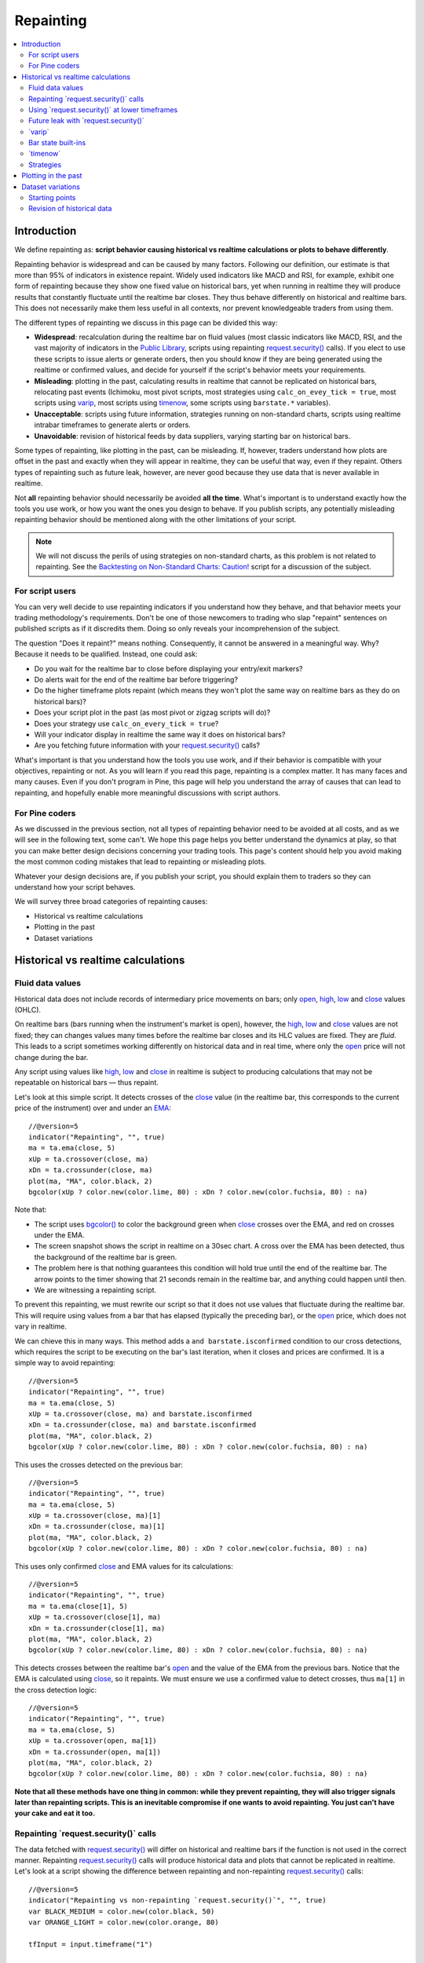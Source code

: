 .. _PageRepainting:

Repainting
==========

.. contents:: :local:
    :depth: 2



Introduction
------------

We define repainting as: **script behavior causing historical vs realtime calculations or plots to behave differently**.

Repainting behavior is widespread and can be caused by many factors. 
Following our definition, our estimate is that more than 95% of indicators in existence repaint. 
Widely used indicators like MACD and RSI, for example, 
exhibit one form of repainting because they show one fixed value on historical bars,
yet when running in realtime they will produce results that constantly fluctuate until the realtime bar closes. 
They thus behave differently on historical and realtime bars. 
This does not necessarily make them less useful in all contexts, nor prevent knowledgeable traders from using them.

The different types of repainting we discuss in this page can be divided this way:

- **Widespread**: recalculation during the realtime bar on fluid values
  (most classic indicators like MACD, RSI, and the vast majority of indicators in the `Public Library <https://www.tradingview.com/scripts/>`__,
  scripts using repainting `request.security() <https://www.tradingview.com/pine-script-reference/v5/#fun_request{dot}security>`__ calls). 
  If you elect to use these scripts to issue alerts or generate orders, 
  then you should know if they are being generated using the realtime or confirmed values,
  and decide for yourself if the script's behavior meets your requirements.
- **Misleading**: plotting in the past, calculating results in realtime that cannot be replicated on historical bars, relocating past events 
  (Ichimoku, most pivot scripts, most strategies using ``calc_on_evey_tick = true``, 
  most scripts using `varip <https://www.tradingview.com/pine-script-reference/v5/#op_varip>`__,
  most scripts using `timenow <https://www.tradingview.com/pine-script-reference/v5/#op_timenow>`__,
  some scripts using ``barstate.*`` variables).
- **Unacceptable**: scripts using future information, strategies running on non-standard charts, 
  scripts using realtime intrabar timeframes to generate alerts or orders.
- **Unavoidable**: revision of historical feeds by data suppliers, varying starting bar on historical bars.

Some types of repainting, like plotting in the past, can be misleading. 
If, however, traders understand how plots are offset in the past and exactly when they will appear in realtime, they can be useful that way, even if they repaint.
Others types of repainting such as future leak, however, are never good because they use data that is never available in realtime. 

Not **all** repainting behavior should necessarily be avoided **all the time**.
What's important is to understand exactly how the tools you use work, or how you want the ones you design to behave.
If you publish scripts, any potentially misleading repainting behavior should be mentioned along with the other limitations of your script.

.. note:: We will not discuss the perils of using strategies on non-standard charts,
   as this problem is not related to repainting.
   See the `Backtesting on Non-Standard Charts: Caution! <https://www.tradingview.com/script/q9laJNG9-Backtesting-on-Non-Standard-Charts-Caution-PineCoders-FAQ/>`__
   script for a discussion of the subject.



For script users
^^^^^^^^^^^^^^^^

You can very well decide to use repainting indicators if you understand how they behave, 
and that behavior meets your trading methodology's requirements.
Don't be one of those newcomers to trading who slap "repaint" sentences on published scripts as if it discredits them.
Doing so only reveals your incomprehension of the subject.

The question "Does it repaint?" means nothing.
Consequently, it cannot be answered in a meaningful way.
Why? Because it needs to be qualified. Instead, one could ask:

- Do you wait for the realtime bar to close before displaying your entry/exit markers?
- Do alerts wait for the end of the realtime bar before triggering?
- Do the higher timeframe plots repaint (which means they won't plot the same way on realtime bars as they do on historical bars)?
- Does your script plot in the past (as most pivot or zigzag scripts will do)?
- Does your strategy use ``calc_on_every_tick = true``?
- Will your indicator display in realtime the same way it does on historical bars?
- Are you fetching future information with your `request.security() <https://www.tradingview.com/pine-script-reference/v5/#fun_request{dot}security>`__ calls?

What's important is that you understand how the tools you use work, 
and if their behavior is compatible with your objectives, repainting or not.
As you will learn if you read this page, repainting is a complex matter. 
It has many faces and many causes. Even if you don't program in Pine,
this page will help you understand the array of causes that can lead to repainting,
and hopefully enable more meaningful discussions with script authors.



For Pine coders
^^^^^^^^^^^^^^^

As we discussed in the previous section, not all types of repainting behavior need to be avoided at all costs,
and as we will see in the following text, some can't.
We hope this page helps you better understand the dynamics at play, so that you can make better design decisions concerning your trading tools.
This page's content should help you avoid making the most common coding mistakes that lead to repainting or misleading plots.

Whatever your design decisions are, if you publish your script, you should explain them to traders so they can understand how your script behaves.

We will survey three broad categories of repainting causes:

- Historical vs realtime calculations
- Plotting in the past
- Dataset variations



Historical vs realtime calculations
-----------------------------------



Fluid data values
^^^^^^^^^^^^^^^^^

Historical data does not include records of intermediary price movements on bars; only
`open <https://www.tradingview.com/pine-script-reference/v5/#var_open>`__,
`high <https://www.tradingview.com/pine-script-reference/v5/#var_high>`__,
`low <https://www.tradingview.com/pine-script-reference/v5/#var_low>`__ and
`close <https://www.tradingview.com/pine-script-reference/v5/#var_close>`__ values (OHLC).

On realtime bars (bars running when the instrument's market is open), however, the
`high <https://www.tradingview.com/pine-script-reference/v5/#var_high>`__,
`low <https://www.tradingview.com/pine-script-reference/v5/#var_low>`__ and
`close <https://www.tradingview.com/pine-script-reference/v5/#var_close>`__ values are not fixed;
they can changes values many times before the realtime bar closes and its HLC values are fixed. They are *fluid*.
This leads to a script sometimes working differently on historical data and in real time, 
where only the `open <https://www.tradingview.com/pine-script-reference/v5/#var_open>`__ price will not change during the bar.

Any script using values like 
`high <https://www.tradingview.com/pine-script-reference/v5/#var_high>`__,
`low <https://www.tradingview.com/pine-script-reference/v5/#var_low>`__ and
`close <https://www.tradingview.com/pine-script-reference/v5/#var_close>`__ 
in realtime is subject to producing calculations that may not be repeatable on historical bars — thus repaint.

Let's look at this simple script. It detects crosses of the
`close <https://www.tradingview.com/pine-script-reference/v5/#var_close>`__ value
(in the realtime bar, this corresponds to the current price of the instrument) 
over and under an `EMA <https://www.tradingview.com/u/?solution=43000592270#>`__::

    //@version=5
    indicator("Repainting", "", true)
    ma = ta.ema(close, 5)
    xUp = ta.crossover(close, ma)
    xDn = ta.crossunder(close, ma)
    plot(ma, "MA", color.black, 2)
    bgcolor(xUp ? color.new(color.lime, 80) : xDn ? color.new(color.fuchsia, 80) : na)

.. image:: images/Repainting-01.png

Note that:

- The script uses `bgcolor() <https://www.tradingview.com/pine-script-reference/v5/#fun_bgcolor>`__
  to color the background green when `close <https://www.tradingview.com/pine-script-reference/v5/#var_close>`__
  crosses over the EMA, and red on crosses under the EMA.
- The screen snapshot shows the script in realtime on a 30sec chart.
  A cross over the EMA has been detected, thus the background of the realtime bar is green.
- The problem here is that nothing guarantees this condition will hold true until the
  end of the realtime bar. The arrow points to the timer showing that 21 seconds remain in the realtime bar,
  and anything could happen until then.
- We are witnessing a repainting script.
  
To prevent this repainting, we must rewrite our script so that it does not use values that fluctuate
during the realtime bar. This will require using values from a bar that has elapsed
(typically the preceding bar), or the `open <https://www.tradingview.com/pine-script-reference/v5/#var_open>`__
price, which does not vary in realtime.

We can chieve this in many ways. This method adds a ``and barstate.isconfirmed`` 
condition to our cross detections, which requires the script to be executing on the bar's last iteration, 
when it closes and prices are confirmed. It is a simple way to avoid repainting::

    //@version=5
    indicator("Repainting", "", true)
    ma = ta.ema(close, 5)
    xUp = ta.crossover(close, ma) and barstate.isconfirmed
    xDn = ta.crossunder(close, ma) and barstate.isconfirmed
    plot(ma, "MA", color.black, 2)
    bgcolor(xUp ? color.new(color.lime, 80) : xDn ? color.new(color.fuchsia, 80) : na)

This uses the crosses detected on the previous bar::

    //@version=5
    indicator("Repainting", "", true)
    ma = ta.ema(close, 5)
    xUp = ta.crossover(close, ma)[1]
    xDn = ta.crossunder(close, ma)[1]
    plot(ma, "MA", color.black, 2)
    bgcolor(xUp ? color.new(color.lime, 80) : xDn ? color.new(color.fuchsia, 80) : na)

This uses only confirmed `close <https://www.tradingview.com/pine-script-reference/v5/#var_close>`__
and EMA values for its calculations::

    //@version=5
    indicator("Repainting", "", true)
    ma = ta.ema(close[1], 5)
    xUp = ta.crossover(close[1], ma)
    xDn = ta.crossunder(close[1], ma)
    plot(ma, "MA", color.black, 2)
    bgcolor(xUp ? color.new(color.lime, 80) : xDn ? color.new(color.fuchsia, 80) : na)

This detects crosses between the realtime bar's `open <https://www.tradingview.com/pine-script-reference/v5/#var_open>`__
and the value of the EMA from the previous bars. Notice that the EMA is calculated using 
`close <https://www.tradingview.com/pine-script-reference/v5/#var_close>`__, 
so it repaints. We must ensure we use a confirmed value to detect crosses, thus ``ma[1]``
in the cross detection logic::

    //@version=5
    indicator("Repainting", "", true)
    ma = ta.ema(close, 5)
    xUp = ta.crossover(open, ma[1])
    xDn = ta.crossunder(open, ma[1])
    plot(ma, "MA", color.black, 2)
    bgcolor(xUp ? color.new(color.lime, 80) : xDn ? color.new(color.fuchsia, 80) : na)

**Note that all these methods have one thing in common: while they prevent repainting, 
they will also trigger signals later than repainting scripts. 
This is an inevitable compromise if one wants to avoid repainting.
You just can't have your cake and eat it too.**



Repainting \`request.security()\` calls
^^^^^^^^^^^^^^^^^^^^^^^^^^^^^^^^^^^^^^^

The data fetched with `request.security() <https://www.tradingview.com/pine-script-reference/v5/#fun_request{dot}security>`__ 
will differ on historical and realtime bars if the function is not used in the correct manner.
Repainting `request.security() <https://www.tradingview.com/pine-script-reference/v5/#fun_request{dot}security>`__
calls will produce historical data and plots that cannot be replicated in realtime.
Let's look at a script showing the difference between repainting and non-repainting
`request.security() <https://www.tradingview.com/pine-script-reference/v5/#fun_request{dot}security>`__ calls::

    //@version=5
    indicator("Repainting vs non-repainting `request.security()`", "", true)
    var BLACK_MEDIUM = color.new(color.black, 50)
    var ORANGE_LIGHT = color.new(color.orange, 80)
    
    tfInput = input.timeframe("1")
    
    repaintingClose = request.security(syminfo.tickerid, tfInput, close)
    plot(repaintingClose, "Repainting close", BLACK_MEDIUM, 8)
    
    indexHighTF = barstate.isrealtime ? 1 : 0
    indexCurrTF = barstate.isrealtime ? 0 : 1
    nonRepaintingClose = request.security(syminfo.tickerid, tfInput, close[indexHighTF])[indexCurrTF]
    plot(nonRepaintingClose, "Non-repainting close", color.fuchsia, 3)
    
    if ta.change(time(tfInput))
        label.new(bar_index, na, "↻", yloc = yloc.abovebar, style = label.style_none, textcolor = color.black, size = size.large)
    bgcolor(barstate.isrealtime ? ORANGE_LIGHT : na)

This is what its output looks like on a 5sec chart that has been running the script for a few minutes:

.. image:: images/Repainting-RepaintingRequestSecurityCalls-01.png

Note that:

- The orange background identifies the realtime bar, and elapsed realtime bars.
- A black curved arrow indicates when a new higher timeframe comes in.
- The thick gray line shows the repainting `request.security() <https://www.tradingview.com/pine-script-reference/v5/#fun_request{dot}security>`__ call
  used to initialize ``repaintingClose``.
- The fuchsia line shows the non-repainting `request.security() <https://www.tradingview.com/pine-script-reference/v5/#fun_request{dot}security>`__ call
  used to initialize ``nonRepaintingClose``.
- The behavior of the repainting line is completely different on historical bars and in realtime. On historical bars,
  it shows the new value of a completed timeframe on the `close <https://www.tradingview.com/pine-script-reference/v5/#var_close>`__
  of the bar where it completes. It then stays stable until another timeframe completes. The problem is that in realtime,
  it follows the **current** `close <https://www.tradingview.com/pine-script-reference/v5/#var_close>`__ price,
  so it moves all the time and changes on each bar.
- The behavior of the non-repainting fuchsia line, in contrast, behaves exactly the same way on historical bars and in realtime.
  It updates on the bar following the completion of the higher timeframe, and doesn't move until the bar after another higher timeframe completes.
  It is more reliable and does not mislead script users. Note that while new higher timeframe data comes in at the `close <https://www.tradingview.com/pine-script-reference/v5/#var_close>`__
  of historical bars, it will be available on the `open <https://www.tradingview.com/pine-script-reference/v5/#var_open>`__
  of the same bar in realtime.

This script shows a ``nonRepaintingSecurity()`` function that can be used to do the same as our non-repainting code in the previous example::

    //@version=5
    indicator("Non-repainting `nonRepaintingSecurity()`", "", true)
    
    tfInput = input.timeframe("1")
    
    nonRepaintingSecurity(sym, tf, src) =>
        request.security(sym, tf, close[barstate.isrealtime ? 1 : 0])[barstate.isrealtime ? 0 : 1]
    
    nonRepaintingClose = nonRepaintingSecurity(syminfo.tickerid, "1", close)
    plot(nonRepaintingClose, "Non-repainting close", color.fuchsia, 3)

Another way to produce non-repainting higher timeframe data is this,
which uses an offset of ``[1]`` on the series, and ``lookahead``::

    nonRepaintingSecurityAlternate(sym, tf, src) =>
        request.security(sym, tf, src[1], lookahead = barmerge.lookahead_on)

It will produce the same non-repainting behavior as ``nonRepaintingSecurity()``.
Note that the ``[1]`` offset to the series and the use of ``lookahead = barmerge.lookahead_on`` are interdependent.
One **cannot** be removed without compromising the functionality of the function.
Also note that occasional one-bar variations between when the ``nonRepaintingSecurity()`` and ``nonRepaintingSecurityAlternate()``
values come in on historical bars are to be expected.



Using \`request.security()\` at lower timeframes
^^^^^^^^^^^^^^^^^^^^^^^^^^^^^^^^^^^^^^^^^^^^^^^^

Some scripts use `request.security() <https://www.tradingview.com/pine-script-reference/v5/#fun_request{dot}security>`__ 
to request data from a timeframe **lower** than the chart's timeframe.
This can be useful when functions specifically designed to handle intrabars at lower timeframes are sent down the timeframe.
When this type of user-defined function requires the detection of the intrabars' first bar, as most do,
the technique will only work on historical bars. This is due to the fact that realtime intrabars are not yet sorted.
The impact of this is that such scripts will not be able to generate alerts, for example,
and will require constant refreshing to recalculate elapsed realtime bars as historical bars.

When used at lower timeframes than the chart's without specialized functions able to distinguish between intrabars,
`request.security() <https://www.tradingview.com/pine-script-reference/v5/#fun_request{dot}security>`__
will only return the value of the **last** intrabar in the dilation of the chart's bar,
which is usually not useful, and will also not reproduce in realtime, so lead to repainting.

For all these reasons, unless you understand the subtleties of using 
`request.security() <https://www.tradingview.com/pine-script-reference/v5/#fun_request{dot}security>`__
at lower timeframes than the chart's, it is best to avoid it.
High-quality scripts will have logic to detect such anomalies,
and prevent the display of results which would be invalid when a lower timeframe is used.



Future leak with \`request.security()\`
^^^^^^^^^^^^^^^^^^^^^^^^^^^^^^^^^^^^^^^

When `request.security() <https://www.tradingview.com/pine-script-reference/v5/#fun_request{dot}security>`__
is used with ``lookahead = barmerge.lookahead_on`` to fetch prices without offsetting the series by ``[1]``,
it will return data from the future on historical bars, which is dangerously misleading.

While historical bars will magically display future prices before they should be known,
no lookahead is possible in realtime because the future there is unknown, as it should, so no future bars exist.

This is an example::

    // FUTURE LEAK! DO NOT USE!
    //@version=5
    indicator("Future leak", "", true)
    futureHigh = request.security(syminfo.tickerid, "D", high, lookahead = barmerge.lookahead_on)
    plot(futureHigh)

.. image:: images/Repainting-FutureLeakWithRequestSecurity-01.png

Note how the higher timeframe line is showing the timeframe's `high <https://www.tradingview.com/pine-script-reference/v5/#var_high>`__
value before it occurs. The solution is to use the function like we do in our ``nonRepaintingSecurity()`` shown earlier.

Public scripts using this misleading technique will be moderated.



\`varip\`
^^^^^^^^^

Scripts using the `varip <https://www.tradingview.com/pine-script-reference/v5/#op_varip>`__ 
declaration mode for variables (see our section on :ref:`varip  <PageVariableDeclarations_Varip>` for more information)
save information across realtime updates, which cannot be reproduced on historical bars where only OHLC information is available.
Such scripts may be useful in realtime, including to generate alerts,
but their logic cannot be backtested, nor can their plots on historical bars reflect calculations that will be done in realtime.



Bar state built-ins
^^^^^^^^^^^^^^^^^^^

Scripts using :ref:`bar states <PageBarStates>` may or may not repaint.
As we have seen in the previous section, using `barstate.isconfirmed <https://www.tradingview.com/pine-script-reference/v5/#var_barstate{dot}isconfirmed>`__
is actually one way to **avoid** repainting that **will** reproduce on historical bars, which are always "confirmed".
Uses of other bar states such as `barstate.isnew <https://www.tradingview.com/pine-script-reference/v5/#var_barstate{dot}isnew>`__,
however, will lead to repainting. The reason is that on historical bars, 
`barstate.isnew <https://www.tradingview.com/pine-script-reference/v5/#var_barstate{dot}isnew>`__ is ``true`` on the bar's
`close <https://www.tradingview.com/pine-script-reference/v5/#var_close>`__, yet in realtime, it is ``true`` on the bar's
`open <https://www.tradingview.com/pine-script-reference/v5/#open>`__. 
Using the other bar state variables will usually cause some type of behavioral discrepancy between historical and realtime bars.



\`timenow\`
^^^^^^^^^^^

The `timenow <https://www.tradingview.com/pine-script-reference/v5/#var_timenow>`__
built-in returns the current time. Scripts using this variable cannot show consistent historical and realtime behavior, 
so they necessarily repaint.



Strategies
^^^^^^^^^^

Strategies using ``calc_on_every_tick = true`` execute on each realtime update,
while strategies run on the `close <https://www.tradingview.com/pine-script-reference/v5/#var_close>`__
of historical bars. They will most probably not generate the same order executions, and so repaint.
Note that when this happens, it also invalidates backtesting results, 
as they are not representative of the strategy's behavior in realtime.



Plotting in the past
--------------------

Scripts detecting pivots after 5 bars have elapsed will often go back in the past to plot pivot levels or values on the actual pivot, 5 bars in the past.
This will often cause unsuspecting traders looking at plots on historical bars to infer that when the pivot happens in realtime,
the same plots will apppear on the pivot when it occurs, as opposed to when it is detected.

Let's look at a script showing the price of high pivots by placing the price in the past, 5 bars after the pivot was detected::

    //@version=5
    indicator("Plotting in the past", "", true)
    pHi = ta.pivothigh(5, 5)
    if not na(pHi)
        label.new(bar_index[5], na, str.tostring(pHi, format.mintick) + "\n🠇", yloc = yloc.abovebar, style = label.style_none, textcolor = color.black, size = size.normal)

.. image:: images/Repainting-PlottingInThePast-01.png

Note that:

- This script repaints because an elapsed realtime bar showing no price may get a price placed on it if it is identified as a pivot, 5 bars after the actual pivot occurs.
- The display looks great, but it can be misleading.

The best solution to this problem when developing script for others is to plot **without** an offset by default,
but give the option for script users to turn on plotting in the past through inputs, 
so they are necessarily aware of what the script is doing, e.g.::

    //@version=5
    indicator("Plotting in the past", "", true)
    plotInThePast = input(false, "Plot in the past")
    pHi = ta.pivothigh(5, 5)
    if not na(pHi)
        label.new(bar_index[plotInThePast ? 5 : 0], na, str.tostring(pHi, format.mintick) + "\n🠇", yloc = yloc.abovebar, style = label.style_none, textcolor = color.black, size = size.normal)



Dataset variations
------------------



Starting points
^^^^^^^^^^^^^^^

Scripts begin executing on the chart's first historical bar, and then execute on each bar sequentially, 
as is explained in this manual's page on Pine's :ref:`execution model <PageExecutionModel>`.
If the first bar changes, then the script will often not calculate the same way it did when the dataset began at a different point in time.

The following factors have an impact on the quantity of bars you see on your charts, and their *starting point*:

- The type of account you hold
- The historical data available from the data supplier
- The alignment requirements of the dataset, which determine its *starting point*

These are the account-specific bar limits:
	
- 20000 historical bars for the Premium plan.
- 10000 historical bars for Pro and Pro+ plans.
- 5000 historical bars for other plans.

Starting points are determined using the following rules, which depend on the chart's timeframe:

- **1 - 14 minutes**: aligns to the beginning of a week.
- **15 - 29 minutes**: aligns to the beginning of a month.
- **30 minutes and higher**: aligns to the beginning of a year.

As time goes by, these factors cause your chart's history to start at different points in time.
This often has an impact on your scripts calculations, because changes in calculation results in early bars can ripple through all the other bars in the dataset. 
Using functions like `ta.valuewhen() <https://www.tradingview.com/pine-script-reference/v5/#fun_ta{dot}valuewhen>`__,
`ta.barssince() <https://www.tradingview.com/pine-script-reference/v5/#fun_ta{dot}barssince>`__ or
`ta.ema() <https://www.tradingview.com/pine-script-reference/v5/#fun_ta{dot}ema>`__, for example,
will yield results that vary with early history.



Revision of historical data
^^^^^^^^^^^^^^^^^^^^^^^^^^^

Historical and realtime bars are built using two different data feeds supplied by exchanges/brokers: historical data, and realtime data.
When realtime bars elapse, exchanges/brokers sometimes make what are usually small adjustments to bar prices, which are then written to their historical data.
When the chart is refreshed or the script is re-executed on those elapsed realtime bars,
they will then be built and calculated using the historical data, which will contain those usually small price revisions, if any have been made.

Historical data may also be revised for other reasons, e.g., for stock splits.
